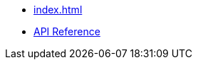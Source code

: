 * xref:index.adoc[]
* link:https://cljdoc.org/d/dev.clojurephant/clojurephant-tooling/CURRENT[API Reference]
